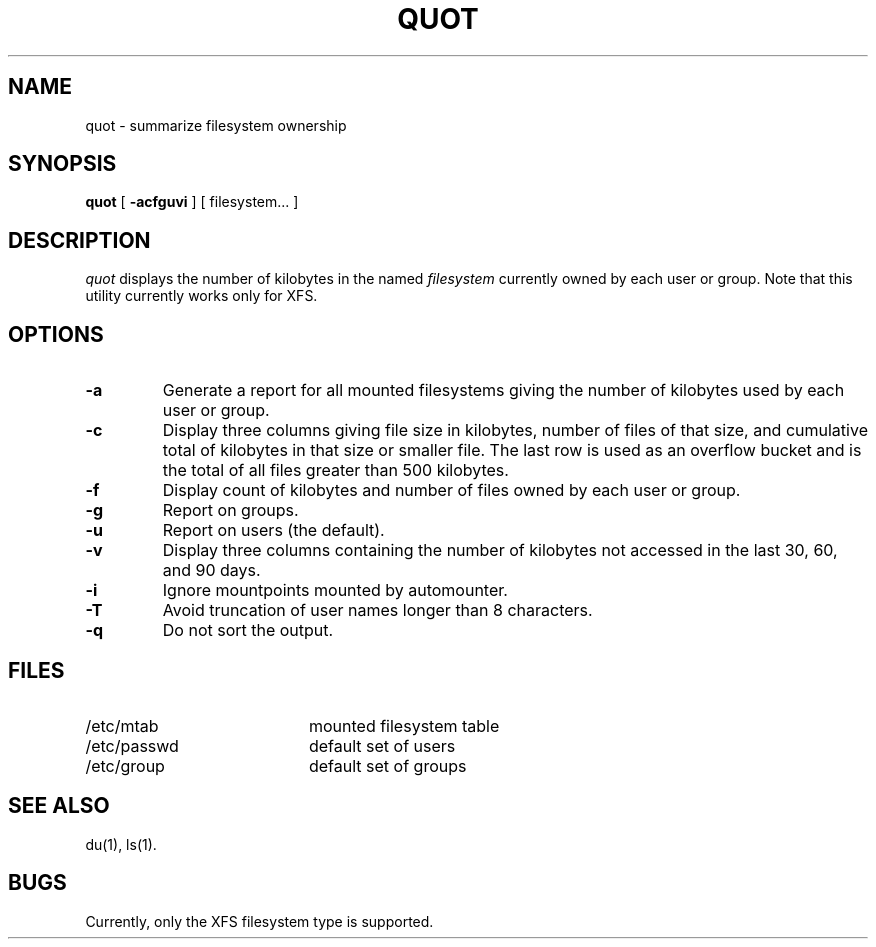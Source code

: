 .TH QUOT 8
.SH NAME
quot \- summarize filesystem ownership
.SH SYNOPSIS
.nf
\f3quot\f1 [ \f3\-acfguvi\f1 ] [ filesystem... ]
.fi
.SH DESCRIPTION
.IR quot
displays the number of kilobytes in the named
.I filesystem
currently owned by each user or group. Note that this utility
currently works only for XFS.
.SH OPTIONS
.TP
.B \-a
Generate a report for all mounted filesystems giving the number of
kilobytes used by each user or group.
.TP
.B \-c
Display three columns giving file size in kilobytes, number of
files of that size, and cumulative total of kilobytes
in that size or smaller file.
The last row is used as an overflow
bucket and is the total of all files greater than 500 kilobytes.
.TP
.B \-f
Display count of kilobytes and number of files owned by each user or group.
.TP
.B \-g
Report on groups.
.TP
.B \-u
Report on users (the default).
.TP
.B \-v
Display three columns containing the number of kilobytes not accessed in
the last 30, 60, and 90 days.
.TP
.B \-i
Ignore mountpoints mounted by automounter.
.TP
.B \-T
Avoid truncation of user names longer than 8 characters.
.TP
.B \-q
Do not sort the output.
.SH FILES
.PD 0
.TP 20
/etc/mtab
mounted filesystem table
.TP
/etc/passwd
default set of users
.TP
/etc/group
default set of groups
.PD
.SH "SEE ALSO"
du(1),
ls(1).
.SH BUGS
Currently, only the XFS filesystem type is supported.
